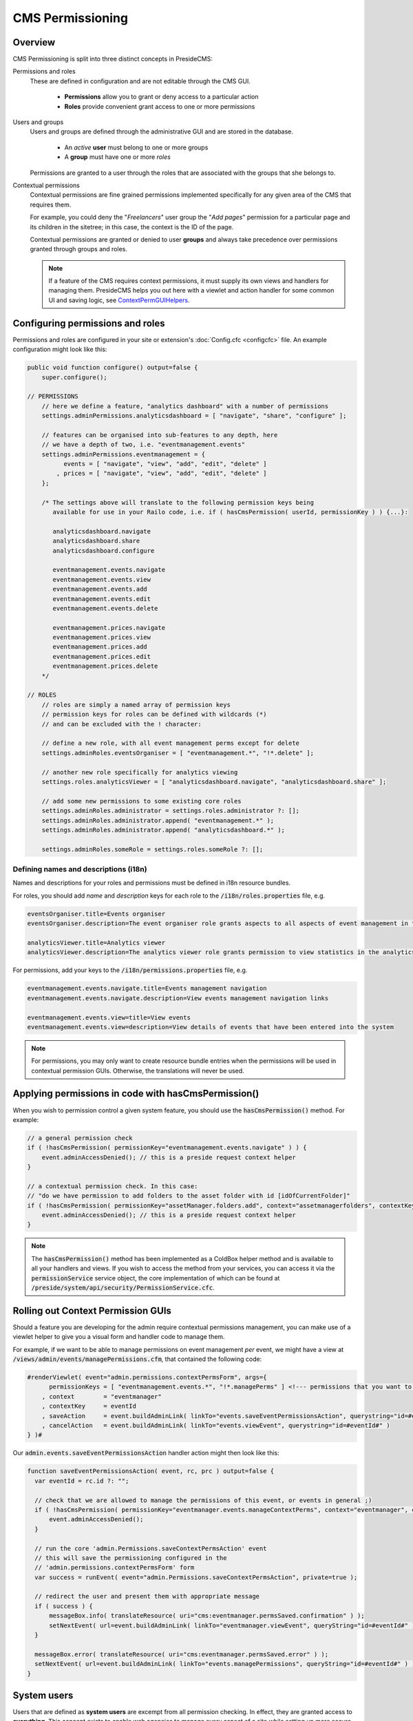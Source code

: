 CMS Permissioning
=================

Overview
########

CMS Permissioning is split into three distinct concepts in PresideCMS:

Permissions and roles
    These are defined in configuration and are not editable through the CMS GUI.

        - **Permissions** allow you to grant or deny access to a particular action
        - **Roles** provide convenient grant access to one or more permissions

Users and groups
    Users and groups are defined through the administrative GUI and are stored in the database.

        - An *active* **user** must belong to one or more groups
        - A **group** must have one or more *roles*

    Permissions are granted to a user through the roles that are associated with the groups that she belongs to.

Contextual permissions
    Contextual permissions are fine grained permissions implemented specifically for any given area of the CMS that requires them.

    For example, you could deny the "*Freelancers*" user group the "*Add pages*" permission for a particular page and its children in the sitetree; in this case, the context is the ID of the page.

    Contextual permissions are granted or denied to user **groups** and always take precedence over permissions granted through groups and roles.

    .. note::

        If a feature of the CMS requires context permissions, it must supply its own views and handlers for managing them. PresideCMS helps you out here with a viewlet and action handler for some common UI and saving logic, see ContextPermGUIHelpers_.

Configuring permissions and roles
#################################

Permissions and roles are configured in your site or extension's :doc:`Config.cfc <configcfc>` file. An example configuration might look like this:

.. code-block:: js

    public void function configure() output=false {
        super.configure();

    // PERMISSIONS
        // here we define a feature, "analytics dashboard" with a number of permissions
        settings.adminPermissions.analyticsdashboard = [ "navigate", "share", "configure" ];

        // features can be organised into sub-features to any depth, here
        // we have a depth of two, i.e. "eventmanagement.events"
        settings.adminPermissions.eventmanagement = {
              events = [ "navigate", "view", "add", "edit", "delete" ]
            , prices = [ "navigate", "view", "add", "edit", "delete" ]
        };

        /* The settings above will translate to the following permission keys being
           available for use in your Railo code, i.e. if ( hasCmsPermission( userId, permissionKey ) ) {...}:

           analyticsdashboard.navigate
           analyticsdashboard.share
           analyticsdashboard.configure

           eventmanagement.events.navigate
           eventmanagement.events.view
           eventmanagement.events.add
           eventmanagement.events.edit
           eventmanagement.events.delete

           eventmanagement.prices.navigate
           eventmanagement.prices.view
           eventmanagement.prices.add
           eventmanagement.prices.edit
           eventmanagement.prices.delete
        */

    // ROLES
        // roles are simply a named array of permission keys
        // permission keys for roles can be defined with wildcards (*)
        // and can be excluded with the ! character:

        // define a new role, with all event management perms except for delete
        settings.adminRoles.eventsOrganiser = [ "eventmanagement.*", "!*.delete" ];

        // another new role specifically for analytics viewing
        settings.roles.analyticsViewer = [ "analyticsdashboard.navigate", "analyticsdashboard.share" ];

        // add some new permissions to some existing core roles
        settings.adminRoles.administrator = settings.roles.administrator ?: [];
        settings.adminRoles.administrator.append( "eventmanagement.*" );
        settings.adminRoles.administrator.append( "analyticsdashboard.*" );

        settings.adminRoles.someRole = settings.roles.someRole ?: [];

Defining names and descriptions (i18n)
--------------------------------------

Names and descriptions for your roles and permissions must be defined in i18n resource bundles.

For roles, you should add *name* and *description* keys for each role to the :code:`/i18n/roles.properties` file, e.g.

.. code-block:: properties

    eventsOrganiser.title=Events organiser
    eventsOrganiser.description=The event organiser role grants aspects to all aspects of event management in the CMS except for deleting records (which must be done by the administrator)

    analyticsViewer.title=Analytics viewer
    analyticsViewer.description=The analytics viewer role grants permission to view statistics in the analytics dashboard

For permissions, add your keys to the :code:`/i18n/permissions.properties` file, e.g.


.. code-block:: properties

    eventmanagement.events.navigate.title=Events management navigation
    eventmanagement.events.navigate.description=View events management navigation links

    eventmanagement.events.view=title=View events
    eventmanagement.events.view=description=View details of events that have been entered into the system

.. note::

    For permissions, you may only want to create resource bundle entries when the permissions will be used in contextual permission GUIs. Otherwise, the translations will never be used.

Applying permissions in code with hasCmsPermission()
#################################################

When you wish to permission control a given system feature, you should use the :code:`hasCmsPermission()` method. For example:

.. code-block:: js

    // a general permission check
    if ( !hasCmsPermission( permissionKey="eventmanagement.events.navigate" ) ) {
        event.adminAccessDenied(); // this is a preside request context helper
    }

    // a contextual permission check. In this case:
    // "do we have permission to add folders to the asset folder with id [idOfCurrentFolder]"
    if ( !hasCmsPermission( permissionKey="assetManager.folders.add", context="assetmanagerfolders", contextKeys=[ idOfCurrentFolder ] ) ) {
        event.adminAccessDenied(); // this is a preside request context helper
    }

.. note::
    The :code:`hasCmsPermission()` method has been implemented as a ColdBox helper method and is available to all your handlers and views. If you wish to access the method from your services, you can access it via the :code:`permissionService` service object, the core implementation of which can be found at :code:`/preside/system/api/security/PermissionService.cfc`.

.. _ContextPermGUIHelpers:

Rolling out Context Permission GUIs
###################################

Should a feature you are developing for the admin require contextual permissions management, you can make use of a viewlet helper to give you a visual form and handler code to manage them.

For example, if we want to be able to manage permissions on event management *per* event, we might have a view at :code:`/views/admin/events/managePermissions.cfm`, that contained the following code:

.. code-block:: cfm

    #renderViewlet( event="admin.permissions.contextPermsForm", args={
          permissionKeys = [ "eventmanagement.events.*", "!*.managePerms" ] <!--- permissions that you want to manage within the form --->
        , context        = "eventmanager"
        , contextKey     = eventId
        , saveAction     = event.buildAdminLink( linkTo="events.saveEventPermissionsAction", querystring="id=#eventId#" )
        , cancelAction   = event.buildAdminLink( linkTo="events.viewEvent", querystring="id=#eventId#" )
    } )#

Our :code:`admin.events.saveEventPermissionsAction` handler action might then look like this:

.. code-block:: js

    function saveEventPermissionsAction( event, rc, prc ) output=false {
      var eventId = rc.id ?: "";

      // check that we are allowed to manage the permissions of this event, or events in general ;)
      if ( !hasCmsPermission( permissionKey="eventmanager.events.manageContextPerms", context="eventmanager", contextKeys=[ eventId ] ) ) {
          event.adminAccessDenied();
      }

      // run the core 'admin.Permissions.saveContextPermsAction' event
      // this will save the permissioning configured in the
      // 'admin.permissions.contextPermsForm' form
      var success = runEvent( event="admin.Permissions.saveContextPermsAction", private=true );

      // redirect the user and present them with appropriate message
      if ( success ) {
          messageBox.info( translateResource( uri="cms:eventmanager.permsSaved.confirmation" ) );
          setNextEvent( url=event.buildAdminLink( linkTo="eventmanager.viewEvent", queryString="id=#eventId#" ) );
      }

      messageBox.error( translateResource( uri="cms:eventmanager.permsSaved.error" ) );
      setNextEvent( url=event.buildAdminLink( linkTo="events.managePermissions", queryString="id=#eventId#" ) );
    }

System users
############

Users that are defined as **system users** are excempt from all permission checking. In effect, they are granted access to **everything**. This concept exists to enable web agencies to manage every aspect of a site while setting up more secure access for their clients.

System users are only configurable through your site's :doc:`Config.cfc <configcfc>` file as a comma separated list of login ids. The default value of this setting is 'sysadmin'. For example, in your site's Config.cfc, you might have:

.. code-block:: js

     public void function configure() output=false {
        super.configure();

        // ...

        settings.system_users = "sysadmin,developer"; // both the 'developer' and 'sysadmin' users are now defined as system users
      }

